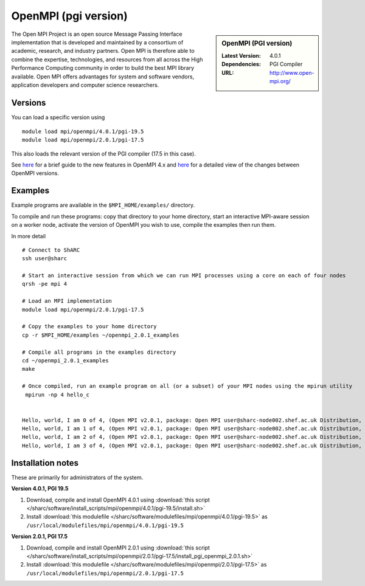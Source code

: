 OpenMPI (pgi version)
=====================

.. sidebar:: OpenMPI (PGI version)

   :Latest Version: 4.0.1
   :Dependencies: PGI Compiler
   :URL: http://www.open-mpi.org/

The Open MPI Project is an open source Message Passing Interface implementation that is developed and maintained by a consortium of academic, research, and industry partners. Open MPI is therefore able to combine the expertise, technologies, and resources from all across the High Performance Computing community in order to build the best MPI library available. Open MPI offers advantages for system and software vendors, application developers and computer science researchers.

Versions
--------

You can load a specific version using ::

    module load mpi/openmpi/4.0.1/pgi-19.5
    module load mpi/openmpi/2.0.1/pgi-17.5

This also loads the relevant version of the PGI compiler (17.5 in this case).

See `here <https://www.mail-archive.com/announce@lists.open-mpi.org/msg00122.html>`__ for a brief guide to the new features in OpenMPI 4.x and `here <https://raw.githubusercontent.com/open-mpi/ompi/v4.0.x/NEWS>`__ for a detailed view of the changes between OpenMPI versions.

Examples
--------

Example programs are available in the ``$MPI_HOME/examples/`` directory.  

To compile and run these programs: copy that directory to your home directory, start an interactive MPI-aware session on a worker node, activate the version of OpenMPI you wish to use, compile the examples then run them.

In more detail ::

    # Connect to ShARC
    ssh user@sharc  

    # Start an interactive session from which we can run MPI processes using a core on each of four nodes
    qrsh -pe mpi 4

    # Load an MPI implementation
    module load mpi/openmpi/2.0.1/pgi-17.5

    # Copy the examples to your home directory
    cp -r $MPI_HOME/examples ~/openmpi_2.0.1_examples

    # Compile all programs in the examples directory
    cd ~/openmpi_2.0.1_examples
    make

    # Once compiled, run an example program on all (or a subset) of your MPI nodes using the mpirun utility
     mpirun -np 4 hello_c


    Hello, world, I am 0 of 4, (Open MPI v2.0.1, package: Open MPI user@sharc-node002.shef.ac.uk Distribution, ident: 2.0.1, repo rev: v2.0.0-257-gee86e07, Sep 02, 2016, 141)
    Hello, world, I am 1 of 4, (Open MPI v2.0.1, package: Open MPI user@sharc-node002.shef.ac.uk Distribution, ident: 2.0.1, repo rev: v2.0.0-257-gee86e07, Sep 02, 2016, 141)
    Hello, world, I am 2 of 4, (Open MPI v2.0.1, package: Open MPI user@sharc-node002.shef.ac.uk Distribution, ident: 2.0.1, repo rev: v2.0.0-257-gee86e07, Sep 02, 2016, 141)
    Hello, world, I am 3 of 4, (Open MPI v2.0.1, package: Open MPI user@sharc-node002.shef.ac.uk Distribution, ident: 2.0.1, repo rev: v2.0.0-257-gee86e07, Sep 02, 2016, 141)


Installation notes
------------------

These are primarily for administrators of the system.

**Version 4.0.1, PGI 19.5**

1. Download, compile and install OpenMPI 4.0.1 using :download:`this script </sharc/software/install_scripts/mpi/openmpi/4.0.1/pgi-19.5/install.sh>`
2. Install :download:`this modulefile </sharc/software/modulefiles/mpi/openmpi/4.0.1/pgi-19.5>` as ``/usr/local/modulefiles/mpi/openmpi/4.0.1/pgi-19.5``

**Version 2.0.1, PGI 17.5**

1. Download, compile and install OpenMPI 2.0.1 using :download:`this script </sharc/software/install_scripts/mpi/openmpi/2.0.1/pgi-17.5/install_pgi_openmpi_2.0.1.sh>`
2. Install :download:`this modulefile </sharc/software/modulefiles/mpi/openmpi/2.0.1/pgi-17.5>` as ``/usr/local/modulefiles/mpi/openmpi/2.0.1/pgi-17.5``

